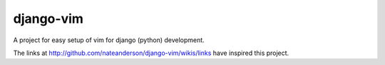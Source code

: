 django-vim
==========

A project for easy setup of vim for django (python) development.


The links at http://github.com/nateanderson/django-vim/wikis/links have inspired this project.
